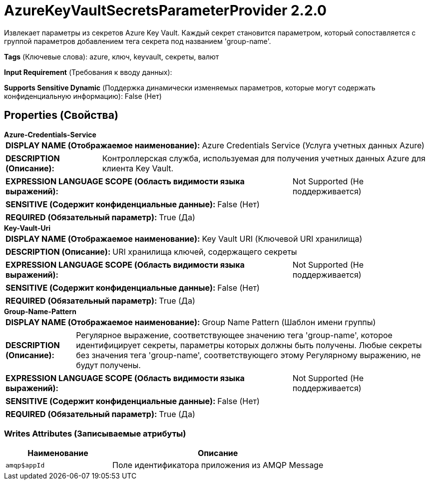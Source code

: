 = AzureKeyVaultSecretsParameterProvider 2.2.0

Извлекает параметры из секретов Azure Key Vault. Каждый секрет становится параметром, который сопоставляется с группой параметров добавлением тега секрета под названием 'group-name'.

[horizontal]
*Tags* (Ключевые слова):
azure, ключ, keyvault, секреты, валют
[horizontal]
*Input Requirement* (Требования к вводу данных):

[horizontal]
*Supports Sensitive Dynamic* (Поддержка динамически изменяемых параметров, которые могут содержать конфиденциальную информацию):
 False (Нет) 



== Properties (Свойства)


.*Azure-Credentials-Service*
************************************************
[horizontal]
*DISPLAY NAME (Отображаемое наименование):*:: Azure Credentials Service (Услуга учетных данных Azure)

[horizontal]
*DESCRIPTION (Описание):*:: Контроллерская служба, используемая для получения учетных данных Azure для клиента Key Vault.


[horizontal]
*EXPRESSION LANGUAGE SCOPE (Область видимости языка выражений):*:: Not Supported (Не поддерживается)
[horizontal]
*SENSITIVE (Содержит конфиденциальные данные):*::  False (Нет) 

[horizontal]
*REQUIRED (Обязательный параметр):*::  True (Да) 
************************************************
.*Key-Vault-Uri*
************************************************
[horizontal]
*DISPLAY NAME (Отображаемое наименование):*:: Key Vault URI (Ключевой URI хранилища)

[horizontal]
*DESCRIPTION (Описание):*:: URI хранилища ключей, содержащего секреты


[horizontal]
*EXPRESSION LANGUAGE SCOPE (Область видимости языка выражений):*:: Not Supported (Не поддерживается)
[horizontal]
*SENSITIVE (Содержит конфиденциальные данные):*::  False (Нет) 

[horizontal]
*REQUIRED (Обязательный параметр):*::  True (Да) 
************************************************
.*Group-Name-Pattern*
************************************************
[horizontal]
*DISPLAY NAME (Отображаемое наименование):*:: Group Name Pattern (Шаблон имени группы)

[horizontal]
*DESCRIPTION (Описание):*:: Регулярное выражение, соответствующее значению тега 'group-name', которое идентифицирует секреты, параметры которых должны быть получены. Любые секреты без значения тега 'group-name', соответствующего этому Регулярному выражению, не будут получены.


[horizontal]
*EXPRESSION LANGUAGE SCOPE (Область видимости языка выражений):*:: Not Supported (Не поддерживается)
[horizontal]
*SENSITIVE (Содержит конфиденциальные данные):*::  False (Нет) 

[horizontal]
*REQUIRED (Обязательный параметр):*::  True (Да) 
************************************************














=== Writes Attributes (Записываемые атрибуты)

[cols="1a,2a",options="header",]
|===
|Наименование |Описание

|`amqp$appId`
|Поле идентификатора приложения из AMQP Message

|===







